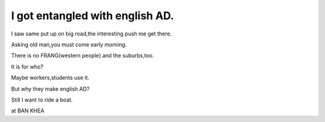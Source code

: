 .. post:: 28 August, 2005
   :tags: Bangkok
   :author: w.tknv
   :language: en
   :location: Ban Khae

I got entangled with english AD.
=================================

.. image:: muang.jpg

I saw same put up on big road,the interesting push me get there.  

Asking old man,you must come early morning.

There is no FRANG(western people) and the suburbs,too.

It is for who?

Maybe workers,students use it.

But why they make english AD?


Still I want to ride a boat.

at BAN KHEA